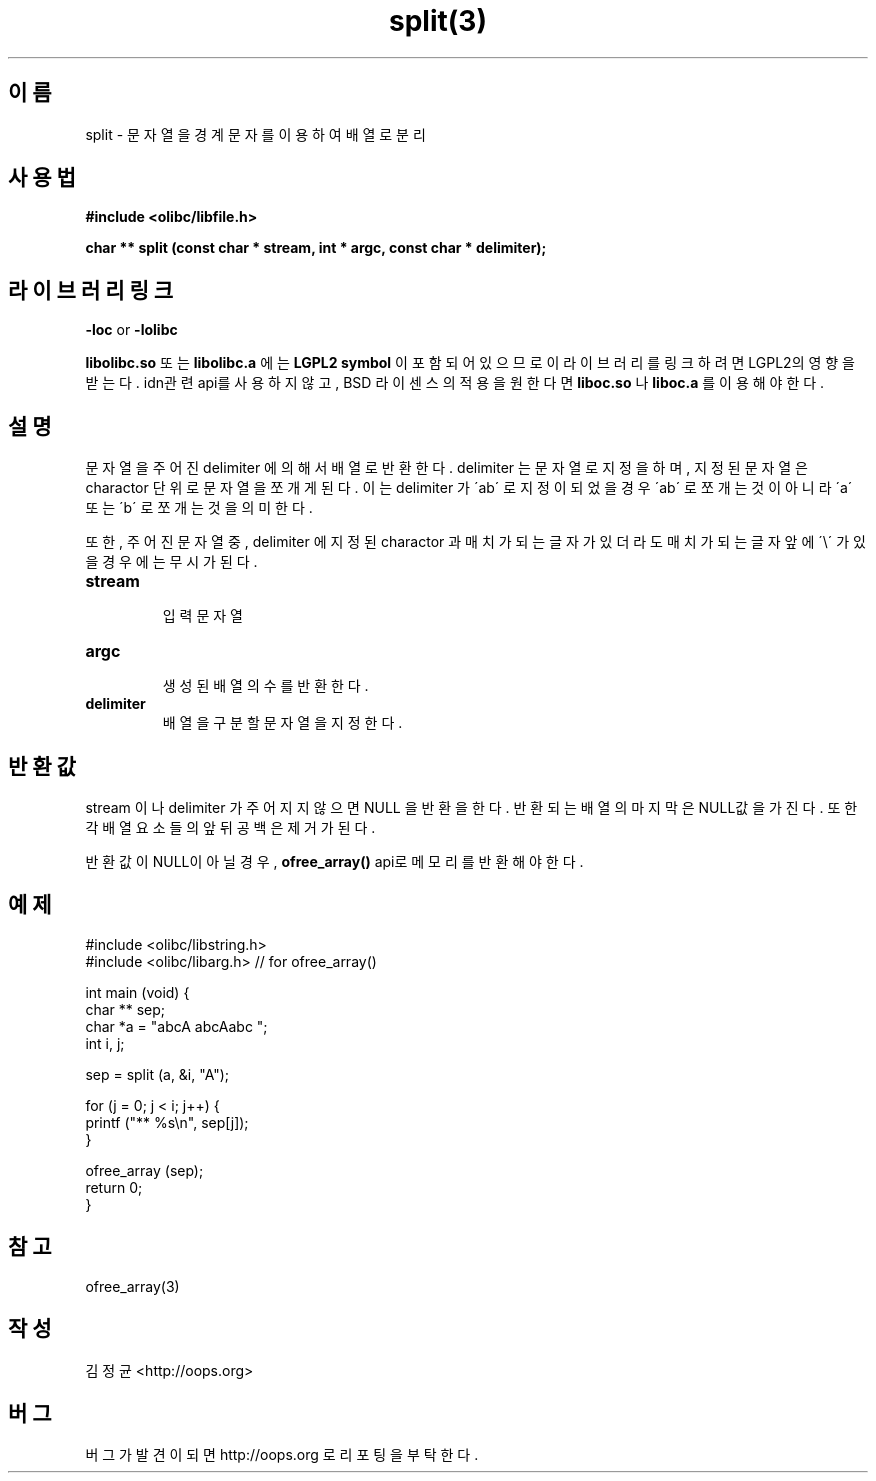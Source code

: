 .TH split(3) 2011-03-18 "Linux Manpage" "OOPS Library's Manual"
.\" Process with
.\" nroff -man split.3
.\" 2011-03-18 JoungKyun Kim <htt://oops.org>
.\" $Id: split.3,v 1.2 2011-03-24 15:13:07 oops Exp $
.SH 이름
split \- 문자열을 경계 문자를 이용하여 배열로 분리

.SH 사용법
.B #include <olibc/libfile.h>
.sp
.BI "char ** split (const char * stream, int * argc, const char * delimiter);"

.SH 라이브러리 링크
.B \-loc
or
.B \-lolibc
.br

.B libolibc.so
또는
.B libolibc.a
에는
.BI "LGPL2 symbol"
이 포함되어 있으므로 이 라이브러리를
링크하려면 LGPL2의 영향을 받는다. idn관련 api를 사용하지 않고, BSD
라이센스의 적용을 원한다면
.B liboc.so
나
.B liboc.a
를 이용해야 한다.

.SH 설명
문자열을 주어진 delimiter 에 의해서 배열로 반환한다. delimiter 는
문자열로 지정을 하며, 지정된 문자열은 charactor 단위로 문자열을
쪼개게 된다. 이는 delimiter 가 \'ab\' 로 지정이 되었을 경우 \'ab\'
로 쪼개는 것이 아니라 \'a\' 또는 \'b\' 로 쪼개는 것을 의미한다.

또한, 주어진 문자열 중, delimiter 에 지정된 charactor 과 매치가 되는
글자가 있더라도 매치가 되는 글자 앞에 \'\\\' 가 있을 경우에는 무시가
된다.

.TP
.B stream
.br
입력 문자열

.TP
.B argc
.br
생성된 배열의 수를 반환한다.

.TP
.B delimiter
.br
배열을 구분할 문자열을 지정한다.

.SH 반환값
stream 이나 delimiter 가 주어지지 않으면 NULL 을 반환을 한다.
반환되는 배열의 마지막은 NULL값을 가진다. 또한 각 배열 요소들의
앞뒤 공백은 제거가 된다.

반환값이 NULL이 아닐경우,
.BI ofree_array()
api로 메모리를 반환해야 한다.

.SH 예제
.nf
#include <olibc/libstring.h>
#include <olibc/libarg.h> // for ofree_array()

int main (void) {
    char ** sep;
    char *a = "abcA abcAabc ";
    int i, j;

    sep = split (a, &i, "A");

    for (j = 0; j < i; j++) {
        printf ("** %s\\n", sep[j]);
    }

    ofree_array (sep);
    return 0;
}
.fi

.SH 참고
ofree_array(3)

.SH 작성
김정균 <http://oops.org>

.SH 버그
버그가 발견이 되면 http://oops.org 로 리포팅을 부탁한다.
